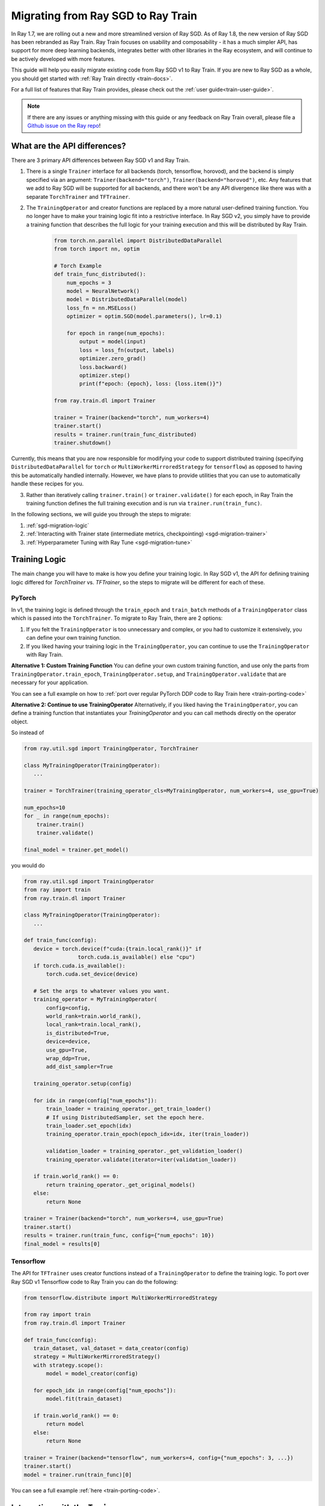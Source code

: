 .. _sgd-migration:

Migrating from Ray SGD to Ray Train
===================================

In Ray 1.7, we are rolling out a new and more streamlined version of Ray SGD.
As of Ray 1.8, the new version of Ray SGD has been rebranded as Ray Train.
Ray Train focuses on usability and composability - it has a much simpler API, has support for more deep learning backends, integrates better with other libraries in the Ray ecosystem, and will continue to be actively developed with more features.

This guide will help you easily migrate existing code from Ray SGD v1 to Ray Train. If you are new to Ray SGD as a whole, you should get started with :ref:`Ray Train directly <train-docs>`.

For a full list of features that Ray Train provides, please check out the :ref:`user guide<train-user-guide>`.

.. note:: If there are any issues or anything missing with this guide or any feedback on Ray Train overall, please file a `Github issue on the Ray repo  <https://github.com/ray-project/ray/issues>`_!

What are the API differences?
-----------------------------

There are 3 primary API differences between Ray SGD v1 and Ray Train.

1. There is a single ``Trainer`` interface for all backends (torch, tensorflow, horovod), and the backend is simply specified via an argument: ``Trainer(backend="torch")``\ , ``Trainer(backend="horovod")``\ , etc. Any features that we add to Ray SGD will be supported for all backends, and there won't be any API divergence like there was with a separate ``TorchTrainer`` and ``TFTrainer``.
2. The ``TrainingOperator`` and creator functions are replaced by a more natural user-defined training function. You no longer have to make your training logic fit into a restrictive interface. In Ray SGD v2, you simply have to provide a training function that describes the full logic for your training execution and this will be distributed by Ray Train.

    .. code-block:: python

        from torch.nn.parallel import DistributedDataParallel
        from torch import nn, optim

        # Torch Example
        def train_func_distributed():
            num_epochs = 3
            model = NeuralNetwork()
            model = DistributedDataParallel(model)
            loss_fn = nn.MSELoss()
            optimizer = optim.SGD(model.parameters(), lr=0.1)

            for epoch in range(num_epochs):
                output = model(input)
                loss = loss_fn(output, labels)
                optimizer.zero_grad()
                loss.backward()
                optimizer.step()
                print(f"epoch: {epoch}, loss: {loss.item()}")

        from ray.train.dl import Trainer

        trainer = Trainer(backend="torch", num_workers=4)
        trainer.start()
        results = trainer.run(train_func_distributed)
        trainer.shutdown()

Currently, this means that you are now responsible for modifying your code to support distributed training (specifying ``DistributedDataParallel`` for ``torch`` or ``MultiWorkerMirroredStrategy`` for ``tensorflow``) as opposed to having this be automatically handled internally. However, we have plans to provide utilities that you can use to automatically handle these recipes for you.

3. Rather than iteratively calling ``trainer.train()`` or ``trainer.validate()`` for each epoch, in Ray Train the training function defines the full training execution and is run via ``trainer.run(train_func)``.

In the following sections, we will guide you through the steps to migrate:

1. :ref:`sgd-migration-logic`
2. :ref:`Interacting with Trainer state (intermediate metrics, checkpointing) <sgd-migration-trainer>`
3. :ref:`Hyperparameter Tuning with Ray Tune <sgd-migration-tune>`

.. _sgd-migration-logic:

Training Logic
--------------
The main change you will have to make is how you define your training logic. In Ray SGD v1, the API for defining training logic differed for `TorchTrainer` vs. `TFTrainer`, so the steps to migrate will be different for each of these.

PyTorch
~~~~~~~
In v1, the training logic is defined through the ``train_epoch`` and ``train_batch`` methods of a ``TrainingOperator`` class which is passed into the ``TorchTrainer``. To migrate to Ray Train, there are 2 options:

1. If you felt the ``TrainingOperator`` is too unnecessary and complex, or you had to customize it extensively, you can define your own training function.
2. If you liked having your training logic in the ``TrainingOperator``, you can continue to use the ``TrainingOperator`` with Ray Train.

**Alternative 1: Custom Training Function**
You can define your own custom training function, and use only the parts from ``TrainingOperator.train_epoch``, ``TrainingOperator.setup``, and ``TrainingOperator.validate`` that are necessary for your application.

You can see a full example on how to :ref:`port over regular PyTorch DDP code to Ray Train here <train-porting-code>`

**Alternative 2: Continue to use TrainingOperator**
Alternatively, if you liked having the ``TrainingOperator``, you can define a training function that instantiates your `TrainingOperator` and you can call methods directly on the operator object.

So instead of

.. code-block:: python

    from ray.util.sgd import TrainingOperator, TorchTrainer

    class MyTrainingOperator(TrainingOperator):
       ...

    trainer = TorchTrainer(training_operator_cls=MyTrainingOperator, num_workers=4, use_gpu=True)

    num_epochs=10
    for _ in range(num_epochs):
        trainer.train()
        trainer.validate()

    final_model = trainer.get_model()


you would do

.. code-block:: python

    from ray.util.sgd import TrainingOperator
    from ray import train
    from ray.train.dl import Trainer

    class MyTrainingOperator(TrainingOperator):
       ...

    def train_func(config):
       device = torch.device(f"cuda:{train.local_rank()}" if
                     torch.cuda.is_available() else "cpu")
       if torch.cuda.is_available():
           torch.cuda.set_device(device)

       # Set the args to whatever values you want.
       training_operator = MyTrainingOperator(
           config=config,
           world_rank=train.world_rank(),
           local_rank=train.local_rank(),
           is_distributed=True,
           device=device,
           use_gpu=True,
           wrap_ddp=True,
           add_dist_sampler=True

       training_operator.setup(config)

       for idx in range(config["num_epochs"]):
           train_loader = training_operator._get_train_loader()
           # If using DistributedSampler, set the epoch here.
           train_loader.set_epoch(idx)
           training_operator.train_epoch(epoch_idx=idx, iter(train_loader))

           validation_loader = training_operator._get_validation_loader()
           training_operator.validate(iterator=iter(validation_loader))

       if train.world_rank() == 0:
           return training_operator._get_original_models()
       else:
           return None

    trainer = Trainer(backend="torch", num_workers=4, use_gpu=True)
    trainer.start()
    results = trainer.run(train_func, config={"num_epochs": 10})
    final_model = results[0]

Tensorflow
~~~~~~~~~~

The API for ``TFTrainer`` uses creator functions instead of a ``TrainingOperator`` to define the training logic. To port over Ray SGD v1 Tensorflow code to Ray Train you can do the following:

.. code-block:: python

    from tensorflow.distribute import MultiWorkerMirroredStrategy

    from ray import train
    from ray.train.dl import Trainer

    def train_func(config):
       train_dataset, val_dataset = data_creator(config)
       strategy = MultiWorkerMirroredStrategy()
       with strategy.scope():
           model = model_creator(config)

       for epoch_idx in range(config["num_epochs"]):
           model.fit(train_dataset)

       if train.world_rank() == 0:
           return model
       else:
           return None

    trainer = Trainer(backend="tensorflow", num_workers=4, config={"num_epochs": 3, ...})
    trainer.start()
    model = trainer.run(train_func)[0]

You can see a full example :ref:`here <train-porting-code>`.

.. _sgd-migration-trainer:

Interacting with the ``Trainer``
--------------------------------

In Ray SGD v1, you can iteratively call ``trainer.train()`` or ``trainer.validate()`` for each epoch, and can then interact with the trainer to get certain state (model, checkpoints, results, etc.). In Ray Train, this is replaced by a single training function that defines the full training & validation loop for all epochs.

There are 3 ways to get state during or after the training execution:


#. Return values from your training function
#. Intermediate results via ``train.report()``
#. Saving & loading checkpoints via ``train.save_checkpoint()`` and ``train.load_checkpoint()``

Return Values
~~~~~~~~~~~~~

To get any state from training *after* training has completed, you can simply return it from your training function. The return values from each the workers will be added to a list and returned from the ``trainer.run()`` call.

For example, to get the final model:

**Ray SGD v1**

.. code-block:: python

    from ray.util.sgd import TorchTrainer, TrainingOperator

    class MyTrainingOperator(TrainingOperator):
       ...

    trainer = TorchTrainer(training_operator_cls=MyTrainingOperator, num_workers=2)

    trainer.train()

    trained_model = trainer.get_model()

**Ray Train**

.. code-block:: python

    from ray.train.dl import Trainer

    def train_func():
       model = Net()
       trainer_loader = MyDataset()
       for batch in train_loader:
           model.train(batch)

       return model

    trainer = Trainer(backend="torch")
    trainer.start()
    results = trainer.run(train_func, num_workers=2)
    assert len(results) == 2
    trained_model = results[0]

Intermediate Reporting
~~~~~~~~~~~~~~~~~~~~~~

If you want to access any values *during* the training process, you can do so via ``train.report()``. You can pass in any values to ``train.report()`` and these values from all workers will be sent to any callbacks passed into your ``Trainer``.

**Ray SGD v1**

.. code-block:: python

    from ray.util.sgd import TorchTrainer, TrainingOperator

    class MyTrainingOperator(TrainingOperator):
       ...

    trainer = TorchTrainer(training_operator_cls=MyTrainingOperator, num_workers=2)

    for _ in range(3):
        print(trainer.train(reduce_results=False))


**Ray Train**

.. code-block:: python

   from ray import train
   from ray.train import TrainingCallback
   from ray.train.dl Trainer
   from typing import List, Dict

   class PrintingCallback(TrainingCallback):
       def handle_result(self, results: List[Dict], **info):
           print(results)

   def train_func():
       for i in range(3):
           train.report(epoch=i)

   trainer = Trainer(backend="torch", num_workers=2)
   trainer.start()
   result = trainer.run(
       train_func,
       callbacks=[PrintingCallback()]
   )
   # [{'epoch': 0, '_timestamp': 1630471763, '_time_this_iter_s': 0.0020279884338378906, '_training_iteration': 1}, {'epoch': 0, '_timestamp': 1630471763, '_time_this_iter_s': 0.0014922618865966797, '_training_iteration': 1}]
   # [{'epoch': 1, '_timestamp': 1630471763, '_time_this_iter_s': 0.0008401870727539062, '_training_iteration': 2}, {'epoch': 1, '_timestamp': 1630471763, '_time_this_iter_s': 0.0007486343383789062, '_training_iteration': 2}]
   # [{'epoch': 2, '_timestamp': 1630471763, '_time_this_iter_s': 0.0014500617980957031, '_training_iteration': 3}, {'epoch': 2, '_timestamp': 1630471763, '_time_this_iter_s': 0.0015292167663574219, '_training_iteration': 3}]
   trainer.shutdown()

See the :ref:`Ray Train User Guide <train-user-guide>` for more details.

Checkpointing
~~~~~~~~~~~~~

Finally, you can also use ``train.save_checkpoint()`` and ``train.load_checkpoint()`` to write checkpoints to disk during the training process, and to load from the most recently saved checkpoint in the case of node failures.

See the :ref:`Checkpointing <train-checkpointing>` and :ref:`Fault Tolerance & Elastic Training <train-fault-tolerance>` sections on the user guide for more info.

For example, in order to save checkpoints after every epoch:

**Ray SGD v1**

.. code-block:: python

    from ray.util.sgd import TorchTrainer, TrainingOperator

    class MyTrainingOperator(TrainingOperator):
       ...

    trainer = TorchTrainer(training_operator_cls=MyTrainingOperator, num_workers=2)

    for _ in range(3):
        trainer.train()
        trainer.save_checkpoint(checkpoint_dir="~/ray_results")


**Ray Train**

.. code-block:: python

    from ray import train
    from ray.train.dl import Trainer

    def train_func():
       model = Net()
       trainer_loader = MyDataset()
       for i in range(3):
           for batch in train_loader:
               model.train(batch)
           train.save_checkpoint(epoch=i, model=model.state_dict()))

    trainer = Trainer(backend="torch")
    trainer.start()
    trainer.run(train_func, num_workers=2)


.. _sgd-migration-tune:

Hyperparameter Tuning with Ray Tune
-----------------------------------

Ray Train also comes with an easier to use interface for Hyperparameter Tuning with Ray Tune using Tune's function API instead of its Class API. In particular, it is much easier to define custom procedures because the logic is entirely defined by your training function.

There is a 1:1 mapping between rank 0 worker's ``train.report()``\ , ``train.save_checkpoint()``\ , and ``train.load_checkpoint()`` with ``tune.report()``\ , ``tune.save_checkpoint()``\ , and ``tune.load_checkpoint()``.

**Ray SGD v1**

.. code-block:: python

    from ray import tune
    from ray.util.sgd import TrainingOperator, TorchTrainer

    class MyTrainingOperator(TrainingOperator):
        ...

    def custom_step(trainer, info):
        train_stats = trainer.train()
        return train_stats

    # TorchTrainable is subclass of BaseTorchTrainable.
    TorchTrainable = TorchTrainer.as_trainable(
        training_operator_cls=MyTrainingOperator,
        num_workers=2,
        use_gpu=True,
        override_tune_step=custom_step
    )

    analysis = tune.run(
        TorchTrainable,
        config={"input": tune.grid_search([1, 2, 3])}
    )



**Ray Train**

.. code-block:: python

   from ray import train, tune
   from ray.train.dl import Trainer

   def train_func(config)
       # In this example, nothing is expected to change over epochs,
       # and the output metric is equivalent to the input value.
       for _ in range(config["num_epochs"]):
           train.report(output=config["input"])

   trainer = Trainer(backend="torch", num_workers=2)
   trainable = trainer.to_tune_trainable(train_func)
   analysis = tune.run(trainable, config={
       "num_epochs": 2,
       "input": tune.grid_search([1, 2, 3])
   })
   print(analysis.get_best_config(metric="output", mode="max"))
   # {'num_epochs': 2, 'input': 3}

For more information see :ref:`train-tune`